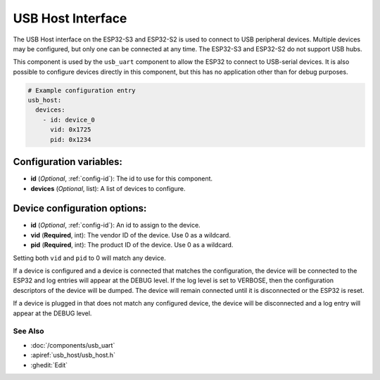 USB Host Interface
==================


.. seo::
    :description: Instructions for setting up a USB Host interface on an ESP32 in ESPHome
    :image: usb.svg

The USB Host interface on the ESP32-S3 and ESP32-S2 is used to connect to USB peripheral devices. Multiple
devices may be configured, but only one can be connected at any time. The ESP32-S3 and ESP32-S2 do not support
USB hubs.

This component is used by the ``usb_uart`` component to allow the ESP32 to connect to USB-serial devices. It is also
possible to configure devices directly in this component, but this has no application other than for debug purposes.

.. code-block:: yaml

    # Example configuration entry
    usb_host:
      devices:
        - id: device_0
          vid: 0x1725
          pid: 0x1234


Configuration variables:
************************

- **id** (*Optional*, :ref:`config-id`): The id to use for this component.
- **devices** (*Optional*, list): A list of devices to configure.

Device configuration options:
*****************************

- **id** (*Optional*, :ref:`config-id`): An id to assign to the device.
- **vid** (**Required**, int): The vendor ID of the device. Use 0 as a wildcard.
- **pid** (**Required**, int): The product ID of the device. Use 0 as a wildcard.

Setting both ``vid`` and ``pid`` to 0 will match any device.

If a device is configured and a device is connected that matches the configuration, the device will be
connected to the ESP32 and log entries will appear at the DEBUG level. If the log level is set to VERBOSE,
then the configuration descriptors of the device will be dumped. The device will remain connected until
it is disconnected or the ESP32 is reset.

If a device is plugged in that does not match any configured device, the device will be disconnected and
a log entry will appear at the DEBUG level.


See Also
--------

- :doc:`/components/usb_uart`
- :apiref:`usb_host/usb_host.h`
- :ghedit:`Edit`
